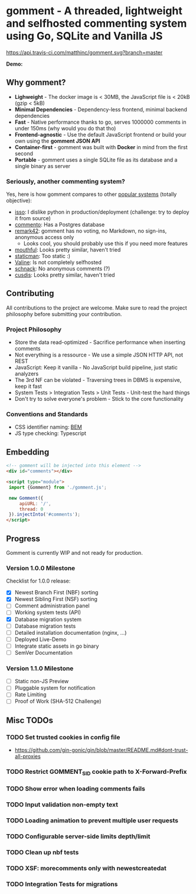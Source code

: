 #+startup: indent
* gomment - A threaded, lightweight and selfhosted commenting system using Go, SQLite and Vanilla JS
[[https://api.travis-ci.com/matthinc/gomment.svg?branch=master]]
[[https://img.shields.io/docker/image-size/matthinc/gomment.svg]]

**Demo:**

** Why gomment?
- *Lighweight* - The docker image is < 30MB, the JavaScript file is < 20kB (gzip < 5kB)
- *Minimal Dependencies* - Dependency-less frontend, minimal backend dependencies
- *Fast* - Native performance thanks to go, serves 1000000 comments in under 150ms (why would you do that tho)
- *Frontend-agnostic* - Use the default JavaScript frontend or build your own using the *gomment JSON API*
- *Container-first* - gomment was built with *Docker* in mind from the first second
- *Portable* - gomment uses a single SQLite file as its database and a single binary as server

*** Seriously, another commenting system?
Yes, here is how gomment compares to other [[https://lisakov.com/projects/open-source-comments/][popular systems]] (totally objective):
- [[https://github.com/posativ/isso][isso]]: I dislike python in production/deployment (challenge: try to deploy it from source)
- [[https://github.com/adtac/commento][commento]]: Has a Postgres database
- [[https://remark42.com/][remark42]]: gomment has no voting, no Markdown, no sign-ins, anonymous access only
  - Looks cool, you should probably use this if you need more features
- [[https://github.com/vkuznecovas/mouthful][mouthful]]: Looks pretty similar, haven't tried
- [[https://github.com/eduardoboucas/staticman][staticman]]: Too static :)
- [[https://github.com/xCss/Valine][Valine]]: Is not completely selfhosted
- [[https://github.com/schn4ck/schnack][schnack]]: No anonymous comments (?)
- [[https://github.com/djyde/cusdis][cusdis]]: Looks pretty similar, haven't tried

** Contributing
All contributions to the project are welcome. Make sure to read the project philosophy before submitting your contribution.

*** Project Philosophy
- Store the data read-optimized - Sacrifice performance when inserting comments
- Not everything is a ressource - We use a simple JSON HTTP API, not REST
- JavaScript: Keep it vanilla - No JavaScript build pipeline, just static analyzers
- The 3rd NF can be violated - Traversing trees in DBMS is expensive, keep it fast
- System Tests > Integration Tests > Unit Tests - Unit-test the hard things
- Don't try to solve everyone's problem - Stick to the core functionality

*** Conventions and Standards
- CSS identifier naming: [[http://getbem.com/naming/][BEM]]
- JS type checking: Typescript

** Embedding

#+BEGIN_SRC html
<!-- gomment will be injected into this element -->
<div id="comments"></div>

<script type="module">
 import {Gomment} from './gomment.js';

 new Gomment({
     apiURL: '/',
     thread: 0
 }).injectInto('#comments');
</script>
#+END_SRC

** Progress
Gomment is currently WIP and not ready for production.

*** Version 1.0.0 Milestone
Checklist for 1.0.0 release:
- [X] Newest Branch First (NBF) sorting
- [X] Newest Sibling First (NSF) sorting
- [ ] Comment administration panel
- [ ] Working system tests (API)
- [X] Database migration system
- [ ] Database migration tests
- [ ] Detailed installation documentation (nginx, ...)
- [ ] Deployed Live-Demo
- [ ] Integrate static assets in go binary
- [ ] SemVer Documentation

*** Version 1.1.0 Milestone
- [ ] Static non-JS Preview
- [ ] Pluggable system for notification
- [ ] Rate Limiting
- [ ] Proof of Work (SHA-512 Challenge)

** Misc TODOs
*** TODO Set trusted cookies in config file
    - https://github.com/gin-gonic/gin/blob/master/README.md#dont-trust-all-proxies

*** TODO Restrict GOMMENT_SID cookie path to X-Forward-Prefix

*** TODO Show error when loading comments fails

*** TODO Input validation non-empty text

*** TODO Loading animation to prevent multiple user requests

*** TODO Configurable server-side limits depth/limit

*** TODO Clean up nbf tests

*** TODO XSF: morecomments only with newestcreatedat

*** TODO Integration Tests for migrations
